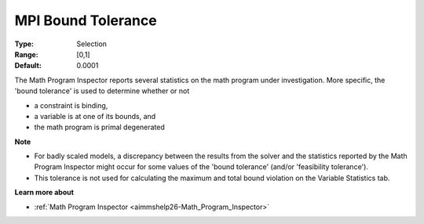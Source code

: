 

.. _option-AIMMS-mpi_bound_tolerance:


MPI Bound Tolerance
===================



:Type:	Selection	
:Range:	[0,1]	
:Default:	0.0001	



The Math Program Inspector reports several statistics on the math program under investigation. More specific, the 'bound tolerance' is used to determine whether or not

*	a constraint is binding,
*	a variable is at one of its bounds, and
*	the math program is primal degenerated




**Note** 

*	For badly scaled models, a discrepancy between the results from the solver and the statistics reported by the Math Program Inspector might occur for some values of the 'bound tolerance' (and/or 'feasibility tolerance'). 
*	This tolerance is not used for calculating the maximum and total bound violation on the Variable Statistics tab.




**Learn more about** 

*	:ref:`Math Program Inspector <aimmshelp26-Math_Program_Inspector>`  







